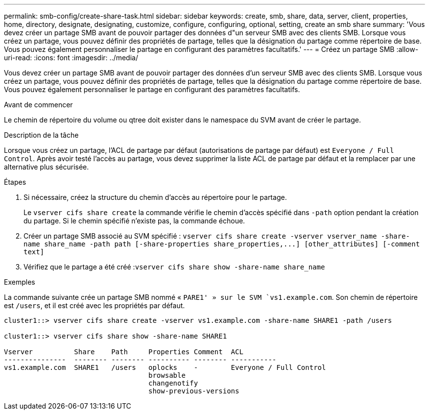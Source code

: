 ---
permalink: smb-config/create-share-task.html 
sidebar: sidebar 
keywords: create, smb, share, data, server, client, properties, home, directory, designate, designating, customize, configure, configuring, optional, setting, create an smb share 
summary: 'Vous devez créer un partage SMB avant de pouvoir partager des données d"un serveur SMB avec des clients SMB. Lorsque vous créez un partage, vous pouvez définir des propriétés de partage, telles que la désignation du partage comme répertoire de base. Vous pouvez également personnaliser le partage en configurant des paramètres facultatifs.' 
---
= Créez un partage SMB
:allow-uri-read: 
:icons: font
:imagesdir: ../media/


[role="lead"]
Vous devez créer un partage SMB avant de pouvoir partager des données d'un serveur SMB avec des clients SMB. Lorsque vous créez un partage, vous pouvez définir des propriétés de partage, telles que la désignation du partage comme répertoire de base. Vous pouvez également personnaliser le partage en configurant des paramètres facultatifs.

.Avant de commencer
Le chemin de répertoire du volume ou qtree doit exister dans le namespace du SVM avant de créer le partage.

.Description de la tâche
Lorsque vous créez un partage, l'ACL de partage par défaut (autorisations de partage par défaut) est `Everyone / Full Control`. Après avoir testé l'accès au partage, vous devez supprimer la liste ACL de partage par défaut et la remplacer par une alternative plus sécurisée.

.Étapes
. Si nécessaire, créez la structure du chemin d'accès au répertoire pour le partage.
+
Le `vserver cifs share create` la commande vérifie le chemin d'accès spécifié dans `-path` option pendant la création du partage. Si le chemin spécifié n'existe pas, la commande échoue.

. Créer un partage SMB associé au SVM spécifié : `+vserver cifs share create -vserver vserver_name -share-name share_name -path path [-share-properties share_properties,...] [other_attributes] [-comment text]+`
. Vérifiez que le partage a été créé :``vserver cifs share show -share-name share_name``


.Exemples
La commande suivante crée un partage SMB nommé « `PARE1' » sur le SVM `vs1.example.com`. Son chemin de répertoire est `/users`, et il est créé avec les propriétés par défaut.

[listing]
----
cluster1::> vserver cifs share create -vserver vs1.example.com -share-name SHARE1 -path /users

cluster1::> vserver cifs share show -share-name SHARE1

Vserver          Share    Path     Properties Comment  ACL
---------------  -------- -------- ---------- -------- -----------
vs1.example.com  SHARE1   /users   oplocks    -        Everyone / Full Control
                                   browsable
                                   changenotify
                                   show-previous-versions
----